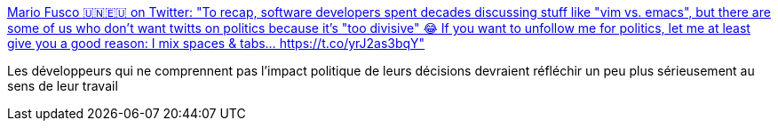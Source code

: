 :jbake-type: post
:jbake-status: published
:jbake-title: Mario Fusco 🇺🇳🇪🇺 on Twitter: "To recap, software developers spent decades discussing stuff like "vim vs. emacs", but there are some of us who don't want twitts on politics because it's "too divisive" 😂 If you want to unfollow me for politics, let me at least give you a good reason: I mix spaces & tabs… https://t.co/yrJ2as3bqY"
:jbake-tags: programming,politique,_mois_déc.,_année_2018
:jbake-date: 2018-12-10
:jbake-depth: ../
:jbake-uri: shaarli/1544429268000.adoc
:jbake-source: https://nicolas-delsaux.hd.free.fr/Shaarli?searchterm=https%3A%2F%2Ftwitter.com%2Fmariofusco%2Fstatus%2F1071849403441405954&searchtags=programming+politique+_mois_d%C3%A9c.+_ann%C3%A9e_2018
:jbake-style: shaarli

https://twitter.com/mariofusco/status/1071849403441405954[Mario Fusco 🇺🇳🇪🇺 on Twitter: "To recap, software developers spent decades discussing stuff like "vim vs. emacs", but there are some of us who don't want twitts on politics because it's "too divisive" 😂 If you want to unfollow me for politics, let me at least give you a good reason: I mix spaces & tabs… https://t.co/yrJ2as3bqY"]

Les développeurs qui ne comprennent pas l'impact politique de leurs décisions devraient réfléchir un peu plus sérieusement au sens de leur travail
